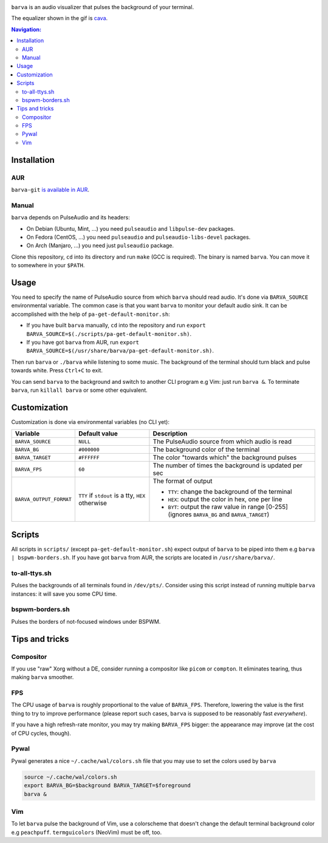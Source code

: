 .. image:: example.gif

``barva`` is an audio visualizer that pulses the background of your terminal.

The equalizer shown in the gif is `cava <https://github.com/karlstav/cava>`_.

.. contents:: Navigation:
   :backlinks: none

============
Installation
============

---
AUR
---

``barva-git`` `is available in AUR <https://aur.archlinux.org/packages/barva-git/>`_.

------
Manual
------

``barva`` depends on PulseAudio and its headers:

* On Debian (Ubuntu, Mint, ...) you need ``pulseaudio`` and ``libpulse-dev`` packages.
* On Fedora (CentOS, ...) you need ``pulseaudio`` and ``pulseaudio-libs-devel`` packages.
* On Arch (Manjaro, ...) you need just ``pulseaudio`` package.

Clone this repository, ``cd`` into its directory and run ``make`` (GCC is required).
The binary is named ``barva``. You can move it to somewhere in your ``$PATH``.

=====
Usage
=====

You need to specify the name of PulseAudio source from which ``barva`` should read audio.
It's done via ``BARVA_SOURCE`` environmental variable. The common case is that you want
``barva`` to monitor your default audio sink. It can be accomplished with the help of
``pa-get-default-monitor.sh``:

* If you have built ``barva`` manually, ``cd`` into the repository and run
  ``export BARVA_SOURCE=$(./scripts/pa-get-default-monitor.sh)``.
* If you have got ``barva`` from AUR, run
  ``export BARVA_SOURCE=$(/usr/share/barva/pa-get-default-monitor.sh)``.

Then run ``barva`` or ``./barva`` while listening to some music. The background of
the terminal should turn black and pulse towards white. Press ``Ctrl+C`` to exit.

You can send ``barva`` to the background and switch to another CLI program e.g Vim:
just run ``barva &``. To terminate ``barva``, run ``killall barva`` or some other equivalent.

=============
Customization
=============

Customization is done via environmental variables (no CLI yet):

+-------------------------+-------------------------+-------------------------------+
| Variable                | Default value           | Description                   |
+=========================+=========================+===============================+
| ``BARVA_SOURCE``        | ``NULL``                | The PulseAudio source from    |
|                         |                         | which audio is read           |
+-------------------------+-------------------------+-------------------------------+
| ``BARVA_BG``            | ``#000000``             | The background color of the   |
|                         |                         | terminal                      |
+-------------------------+-------------------------+-------------------------------+
| ``BARVA_TARGET``        | ``#FFFFFF``             | The color "towards which" the |
|                         |                         | background pulses             |
+-------------------------+-------------------------+-------------------------------+
| ``BARVA_FPS``           | ``60``                  | The number of times the       |
|                         |                         | background is updated per sec |
+-------------------------+-------------------------+-------------------------------+
| ``BARVA_OUTPUT_FORMAT`` | ``TTY`` if ``stdout`` is| The format of output          |
|                         | a tty, ``HEX`` otherwise|                               |
|                         |                         | * ``TTY``: change the         |
|                         |                         |   background of the terminal  |
|                         |                         | * ``HEX``: output the color in|
|                         |                         |   hex, one per line           |
|                         |                         | * ``BYT``: output the raw     |
|                         |                         |   value in range [0-255]      |
|                         |                         |   (ignores ``BARVA_BG`` and   |
|                         |                         |   ``BARVA_TARGET``)           |
+-------------------------+-------------------------+-------------------------------+

=======
Scripts
=======

All scripts in ``scripts/`` (except ``pa-get-default-monitor.sh``)
expect output of ``barva`` to be piped into them e.g ``barva | bspwm-borders.sh``.
If you have got ``barva`` from AUR, the scripts are located in ``/usr/share/barva/``.

--------------
to-all-ttys.sh
--------------

Pulses the backgrounds of all terminals found in ``/dev/pts/``. Consider using this
script instead of running multiple ``barva`` instances: it will save you some CPU time.

----------------
bspwm-borders.sh
----------------

Pulses the borders of not-focused windows under BSPWM.

===============
Tips and tricks
===============

----------
Compositor
----------

If you use "raw" Xorg without a DE, consider running a compositor like ``picom`` or
``compton``. It eliminates tearing, thus making ``barva`` smoother.

---
FPS
---

The CPU usage of ``barva`` is roughly proportional to the value of ``BARVA_FPS``.
Therefore, lowering the value is the first thing to try to improve performance
(please report such cases, ``barva`` is supposed to be reasonably fast *everywhere*).

If you have a high refresh-rate monitor, you may try making ``BARVA_FPS`` bigger:
the appearance may improve (at the cost of CPU cycles, though).

-----
Pywal
-----

Pywal generates a nice ``~/.cache/wal/colors.sh`` file that you may use to set
the colors used by ``barva``

.. code-block:: bash

    source ~/.cache/wal/colors.sh  
    export BARVA_BG=$background BARVA_TARGET=$foreground
    barva &

---
Vim
---

To let ``barva`` pulse the background of Vim, use a colorscheme that doesn't change
the default terminal background color e.g ``peachpuff``.
``termguicolors`` (NeoVim) must be off, too.
